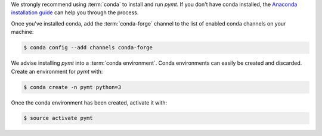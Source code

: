 We strongly recommend using :term:`conda` to install and run *pymt*. If
you don't have conda installed, the `Anaconda installation guide`_
can help you through the process.

Once you've installed conda,
add the :term:`conda-forge` channel
to the list of enabled conda channels on your machine:

.. code-block:: console

    $ conda config --add channels conda-forge

We advise installing *pymt* into a :term:`conda environment`.
Conda environments can easily be created and discarded.
Create an environment for *pymt* with:

.. code-block:: console

    $ conda create -n pymt python=3

Once the conda environment has been created, activate it with:

.. code-block:: console

    $ source activate pymt

.. _Anaconda installation guide: http://docs.anaconda.com/anaconda/install/
